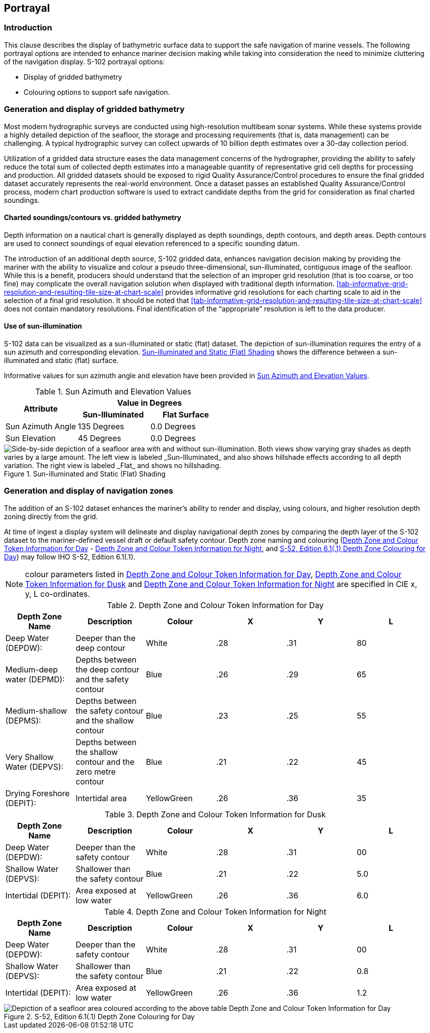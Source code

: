 
[[sec-portrayal]]
== Portrayal

=== Introduction
This clause describes the display of bathymetric surface data to support the safe navigation of marine vessels. The following portrayal options are intended to enhance mariner decision making while taking into consideration the need to minimize cluttering of the navigation display. S-102 portrayal options:

* Display of gridded bathymetry
* Colouring options to support safe navigation.


=== Generation and display of gridded bathymetry
Most modern hydrographic surveys are conducted using high-resolution multibeam sonar systems. While these systems provide a highly detailed depiction of the seafloor, the storage and processing requirements (that is, data management) can be challenging. A typical hydrographic survey can collect upwards of 10 billion depth estimates over a 30-day collection period.

Utilization of a gridded data structure eases the data management concerns of the hydrographer, providing the ability to safely reduce the total sum of collected depth estimates into a manageable quantity of representative grid cell depths for processing and production. All gridded datasets should be exposed to rigid Quality Assurance/Control procedures to ensure the final gridded dataset accurately represents the real-world environment. Once a dataset passes an established Quality Assurance/Control process, modern chart production software is used to extract candidate depths from the grid for consideration as final charted soundings.


==== Charted soundings/contours vs. gridded bathymetry
Depth information on a nautical chart is generally displayed as depth soundings, depth contours, and depth areas. Depth contours are used to connect soundings of equal elevation referenced to a specific sounding datum.

The introduction of an additional depth source, S-102 gridded data, enhances navigation decision making by providing the mariner with the ability to visualize and colour a pseudo three-dimensional, sun-illuminated, contiguous image of the seafloor. While this is a benefit, producers should understand that the selection of an improper grid resolution (that is too coarse, or too fine) may complicate the overall navigation solution when displayed with traditional depth information. <<tab-informative-grid-resolution-and-resulting-tile-size-at-chart-scale>> provides informative grid resolutions for each charting scale to aid in the selection of a final grid resolution. It should be noted that <<tab-informative-grid-resolution-and-resulting-tile-size-at-chart-scale>> does not contain mandatory resolutions. Final identification of the "`appropriate`" resolution is left to the data producer.

==== Use of sun-illumination
S-102 data can be visualized as a sun-illuminated or static (flat) dataset. The depiction of sun-illumination requires the entry of a sun azimuth and corresponding elevation. <<fig-sun-illuminated-and-static-flat-shading>> shows the difference between a sun-illuminated and static (flat) surface.

Informative values for sun azimuth angle and elevation have been provided in <<tab-sun-azimuth-and-elevation-values>>. 

[[tab-sun-azimuth-and-elevation-values]]
.Sun Azimuth and Elevation Values
[cols="3"]
|===
.2+^.^h|Attribute 2+^h|Value in Degrees
h|Sun-Illuminated h|Flat Surface

|Sun Azimuth Angle |135 Degrees |0.0 Degrees
|Sun Elevation |45 Degrees |0.0 Degrees
|===


[[fig-sun-illuminated-and-static-flat-shading]]
.Sun-illuminated and Static (Flat) Shading
image::figure-sun-illuminated-and-static-flat-shading.png[Side-by-side depiction of a seafloor area with and without sun-illumination. Both views show varying gray shades as depth varies by a large amount. The left view is labeled _Sun-Illuminated_ and also shows hillshade effects according to all depth variation. The right view is labeled _Flat_ and shows no hillshading.]

=== Generation and display of navigation zones
The addition of an S-102 dataset enhances the mariner's ability to render and display, using colours, and higher resolution depth zoning directly from the grid.

At time of ingest a display system will delineate and display navigational depth zones by comparing the depth layer of the S-102 dataset to the mariner-defined vessel draft or default safety contour. Depth zone naming and colouring (<<tab-depth-zone-and-colour-token-information-for-day>> - <<tab-depth-zone-and-colour-token-information-for-night>>, and <<fig-s52-depth-zone-colouring-for-day>>) may follow IHO S-52, Edition 6.1(.1).

NOTE: colour parameters listed in <<tab-depth-zone-and-colour-token-information-for-day>>, <<tab-depth-zone-and-colour-token-information-for-dusk>> and <<tab-depth-zone-and-colour-token-information-for-night>> are specified in CIE x, y, L co-ordinates.

[[tab-depth-zone-and-colour-token-information-for-day]]
.Depth Zone and Colour Token Information for Day
[cols="a,a,a,a,a,a",options="header"]
|===
|Depth Zone Name |Description |Colour |X |Y |L

|Deep Water (DEPDW):
|Deeper than the deep contour
|White
|{blank}.28
|{blank}.31
|80

|Medium-deep water (DEPMD):
|Depths between the deep contour and the safety contour
|Blue
|{blank}.26
|{blank}.29
|65

|Medium-shallow (DEPMS):
|Depths between the safety contour and the shallow contour
|Blue
|{blank}.23
|{blank}.25
|55

|Very Shallow Water (DEPVS):
|Depths between the shallow contour and the zero metre contour
|Blue
|{blank}.21
|{blank}.22
|45

|Drying Foreshore (DEPIT):
|Intertidal area
|YellowGreen
|{blank}.26
|{blank}.36
|35
|===

[[tab-depth-zone-and-colour-token-information-for-dusk]]
.Depth Zone and Colour Token Information for Dusk
[cols="a,a,a,a,a,a",options="header"]
|===
|Depth Zone Name |Description |Colour |X |Y |L

|Deep Water (DEPDW):
|Deeper than the safety contour
|White
|{blank}.28
|{blank}.31
|00

|Shallow Water (DEPVS):
|Shallower than the safety contour
|Blue
|{blank}.21
|{blank}.22
|5.0

|Intertidal (DEPIT):
|Area exposed at low water
|YellowGreen
|{blank}.26
|{blank}.36
|6.0
|===


[[tab-depth-zone-and-colour-token-information-for-night]]
.Depth Zone and Colour Token Information for Night
[cols="a,a,a,a,a,a",options="header"]
|===
|Depth Zone Name |Description |Colour |X |Y |L

|Deep Water (DEPDW):
|Deeper than the safety contour
|White
|{blank}.28
|{blank}.31
|00

|Shallow Water (DEPVS):
|Shallower than the safety contour
|Blue
|{blank}.21
|{blank}.22
|0.8

|Intertidal (DEPIT):
|Area exposed at low water
|YellowGreen
|{blank}.26
|{blank}.36
|1.2
|===


[[fig-s52-depth-zone-colouring-for-day]]
.S-52, Edition 6.1(.1) Depth Zone Colouring for Day
image::figure-s52-depth-zone-colouring-for-day.png[Depiction of a seafloor area coloured according to the above table Depth Zone and Colour Token Information for Day]
